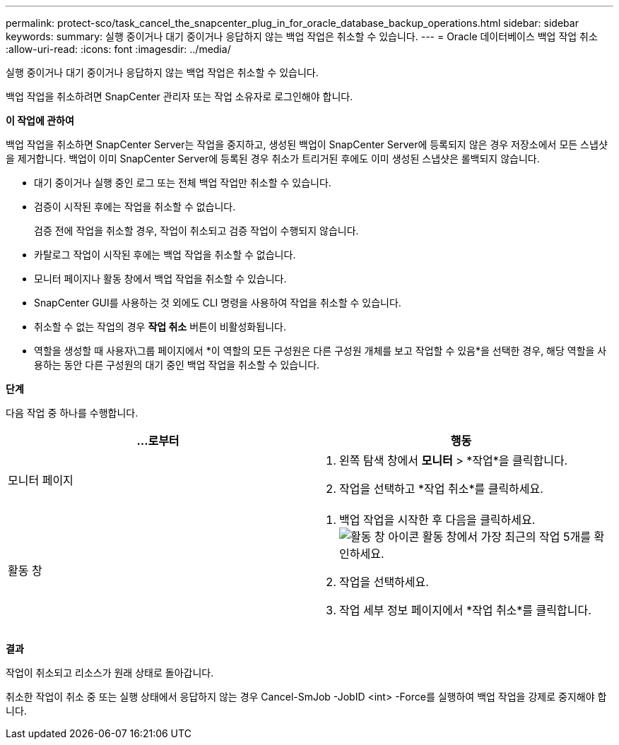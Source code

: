 ---
permalink: protect-sco/task_cancel_the_snapcenter_plug_in_for_oracle_database_backup_operations.html 
sidebar: sidebar 
keywords:  
summary: 실행 중이거나 대기 중이거나 응답하지 않는 백업 작업은 취소할 수 있습니다. 
---
= Oracle 데이터베이스 백업 작업 취소
:allow-uri-read: 
:icons: font
:imagesdir: ../media/


[role="lead"]
실행 중이거나 대기 중이거나 응답하지 않는 백업 작업은 취소할 수 있습니다.

백업 작업을 취소하려면 SnapCenter 관리자 또는 작업 소유자로 로그인해야 합니다.

*이 작업에 관하여*

백업 작업을 취소하면 SnapCenter Server는 작업을 중지하고, 생성된 백업이 SnapCenter Server에 등록되지 않은 경우 저장소에서 모든 스냅샷을 제거합니다.  백업이 이미 SnapCenter Server에 등록된 경우 취소가 트리거된 후에도 이미 생성된 스냅샷은 롤백되지 않습니다.

* 대기 중이거나 실행 중인 로그 또는 전체 백업 작업만 취소할 수 있습니다.
* 검증이 시작된 후에는 작업을 취소할 수 없습니다.
+
검증 전에 작업을 취소할 경우, 작업이 취소되고 검증 작업이 수행되지 않습니다.

* 카탈로그 작업이 시작된 후에는 백업 작업을 취소할 수 없습니다.
* 모니터 페이지나 활동 창에서 백업 작업을 취소할 수 있습니다.
* SnapCenter GUI를 사용하는 것 외에도 CLI 명령을 사용하여 작업을 취소할 수 있습니다.
* 취소할 수 없는 작업의 경우 *작업 취소* 버튼이 비활성화됩니다.
* 역할을 생성할 때 사용자\그룹 페이지에서 *이 역할의 모든 구성원은 다른 구성원 개체를 보고 작업할 수 있음*을 선택한 경우, 해당 역할을 사용하는 동안 다른 구성원의 대기 중인 백업 작업을 취소할 수 있습니다.


*단계*

다음 작업 중 하나를 수행합니다.

|===
| ...로부터 | 행동 


 a| 
모니터 페이지
 a| 
. 왼쪽 탐색 창에서 *모니터* > *작업*을 클릭합니다.
. 작업을 선택하고 *작업 취소*를 클릭하세요.




 a| 
활동 창
 a| 
. 백업 작업을 시작한 후 다음을 클릭하세요.image:../media/activity_pane_icon.gif["활동 창 아이콘"] 활동 창에서 가장 최근의 작업 5개를 확인하세요.
. 작업을 선택하세요.
. 작업 세부 정보 페이지에서 *작업 취소*를 클릭합니다.


|===
*결과*

작업이 취소되고 리소스가 원래 상태로 돌아갑니다.

취소한 작업이 취소 중 또는 실행 상태에서 응답하지 않는 경우 Cancel-SmJob -JobID <int> -Force를 실행하여 백업 작업을 강제로 중지해야 합니다.
